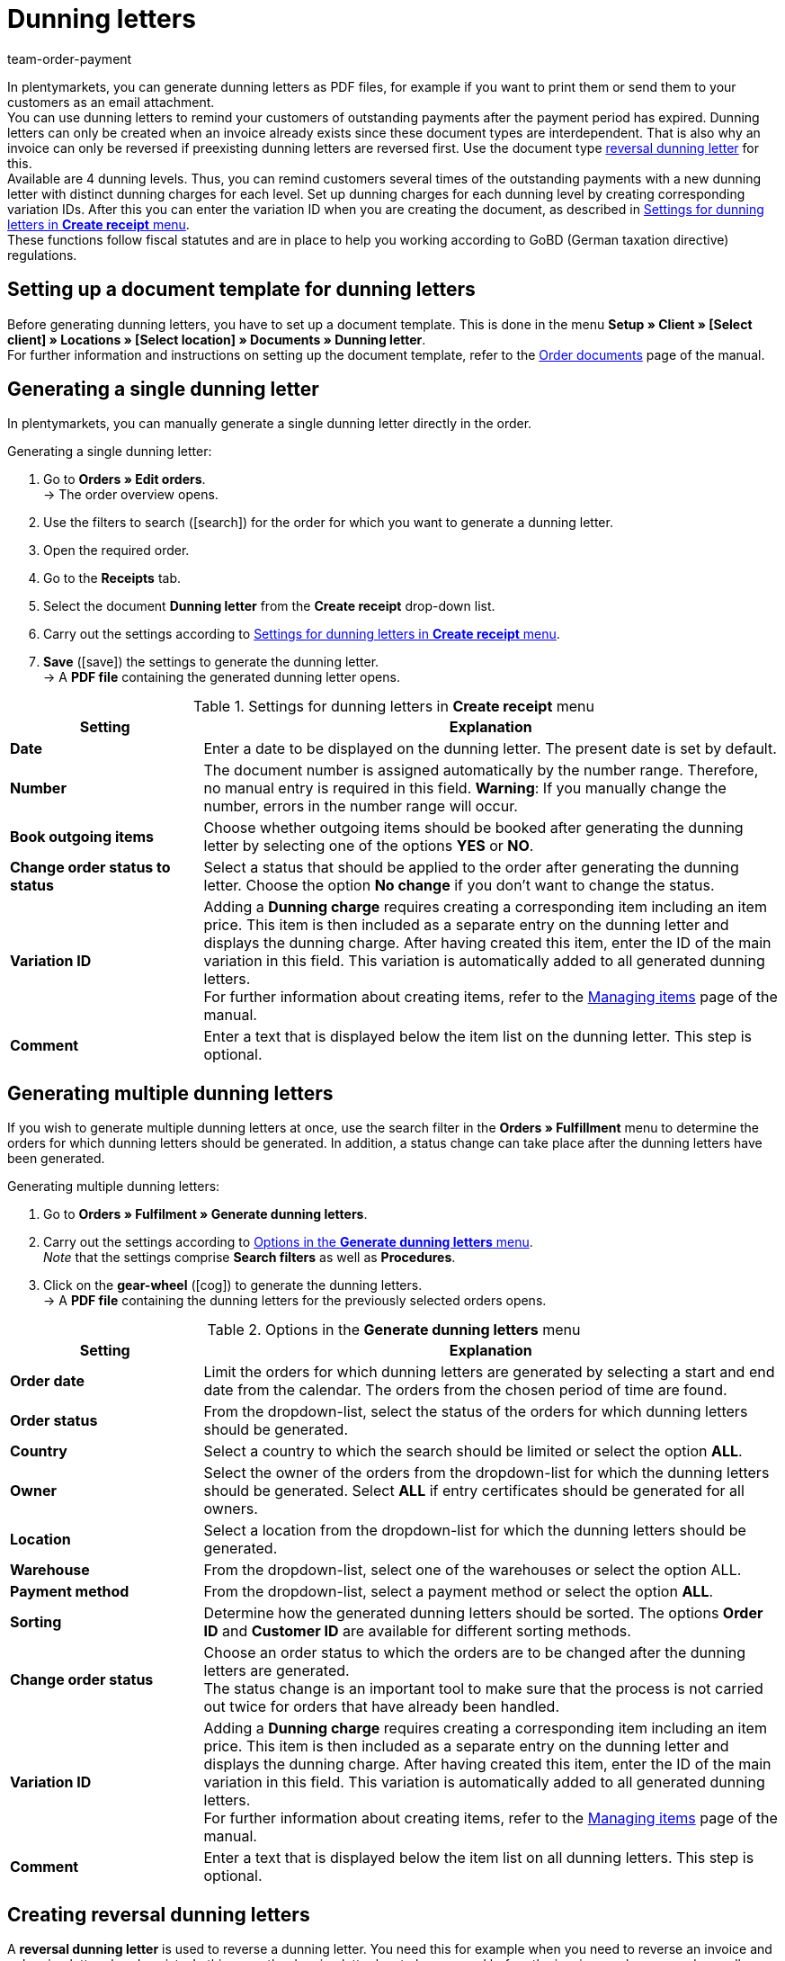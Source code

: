 = Dunning letters
:id: SDRBZ5M
:keywords: dunning letter, generating dunning letters, order documents, order template, dunning charge, reversal dunning letter, dunning level, dunning fee, dunning surcharge
:author: team-order-payment

In plentymarkets, you can generate dunning letters as PDF files, for example if you want to print them or send them to your customers as an email attachment. +
You can use dunning letters to remind your customers of outstanding payments after the payment period has expired. Dunning letters can only be created when an invoice already exists since these document types are interdependent. That is also why an invoice can only be reversed if preexisting dunning letters are reversed first. Use the document type xref:orders:generating-dunning-letters.adoc#400[reversal dunning letter] for this. +
Available are 4 dunning levels. Thus, you can remind customers several times of the outstanding payments with a new dunning letter with distinct dunning charges for each level. Set up dunning charges for each dunning level by creating corresponding variation IDs. After this you can enter the variation ID when you are creating the document, as described in <<table-orders-receipts-dunning-letter>>. +
These functions follow fiscal statutes and are in place to help you working according to GoBD (German taxation directive) regulations.

[#100]
== Setting up a document template for dunning letters

Before generating dunning letters, you have to set up a document template. This is done in the menu *Setup » Client » [Select client] » Locations » [Select location] » Documents » Dunning letter*. +
For further information and instructions on setting up the document template, refer to the xref:orders:order-documents.adoc#[Order documents] page of the manual.

[#200]
== Generating a single dunning letter

In plentymarkets, you can manually generate a single dunning letter directly in the order.

[.instruction]
Generating a single dunning letter:

. Go to *Orders » Edit orders*. +
→ The order overview opens.
. Use the filters to search (icon:search[role="blue"]) for the order for which you want to generate a dunning letter.
. Open the required order.
. Go to the *Receipts* tab.
. Select the document *Dunning letter* from the *Create receipt* drop-down list. +
. Carry out the settings according to <<table-orders-receipts-dunning-letter>>. +
. *Save* (icon:save[role="green"]) the settings to generate the dunning letter. +
→ A *PDF file* containing the generated dunning letter opens.

[[table-orders-receipts-dunning-letter]]
.Settings for dunning letters in *Create receipt* menu
[cols="1,3"]
|====
|Setting |Explanation

| *Date*
|Enter a date to be displayed on the dunning letter. The present date is set by default.

| *Number*
|The document number is assigned automatically by the number range. Therefore, no manual entry is required in this field. *Warning*: If you manually change the number, errors in the number range will occur.

| *Book outgoing items*
|Choose whether outgoing items should be booked after generating the dunning letter by selecting one of the options *YES* or *NO*.

| *Change order status to status*
|Select a status that should be applied to the order after generating the dunning letter. Choose the option *No change* if you don't want to change the status.

| [#intable-dunning-charge]*Variation ID*
|Adding a *Dunning charge* requires creating a corresponding item including an item price. This item is then included as a separate entry on the dunning letter and displays the dunning charge. After having created this item, enter the ID of the main variation in this field. This variation is automatically added to all generated dunning letters. +
For further information about creating items, refer to the xref:item:managing-items.adoc#20[Managing items] page of the manual.

| *Comment*
|Enter a text that is displayed below the item list on the dunning letter. This step is optional.
|====

[#300]
== Generating multiple dunning letters

If you wish to generate multiple dunning letters at once, use the search filter in the *Orders » Fulfillment* menu to determine the orders for which dunning letters should be generated. In addition, a status change can take place after the dunning letters have been generated.

[.instruction]
Generating multiple dunning letters:

. Go to *Orders » Fulfilment » Generate dunning letters*.
. Carry out the settings according to <<table-settings-fulfilment-dunning-letters>>. +
_Note_ that the settings comprise *Search filters* as well as *Procedures*.
. Click on the *gear-wheel* (icon:cog[]) to generate the dunning letters. +
→ A *PDF file* containing the dunning letters for the previously selected orders opens.

[[table-settings-fulfilment-dunning-letters]]
.Options in the *Generate dunning letters* menu
[cols="1,3"]
|====
|Setting |Explanation

| *Order date*
|Limit the orders for which dunning letters are generated by selecting a start and end date from the calendar. The orders from the chosen period of time are found.

| *Order status*
|From the dropdown-list, select the status of the orders for which dunning letters should be generated.

| *Country*
|Select a country to which the search should be limited or select the option *ALL*.

| *Owner*
|Select the owner of the orders from the dropdown-list for which the dunning letters should be generated. Select *ALL* if entry certificates should be generated for all owners.

| *Location*
|Select a location from the dropdown-list for which the dunning letters should be generated.

| *Warehouse*
|From the dropdown-list, select one of the warehouses or select the option ALL.

| *Payment method*
|From the dropdown-list, select a payment method or select the option *ALL*.

| *Sorting*
|Determine how the generated dunning letters should be sorted. The options *Order ID* and *Customer ID* are available for different sorting methods.

| *Change order status*
|Choose an order status to which the orders are to be changed after the dunning letters are generated. +
The status change is an important tool to make sure that the process is not carried out twice for orders that have already been handled.

| *Variation ID*
|Adding a *Dunning charge* requires creating a corresponding item including an item price. This item is then included as a separate entry on the dunning letter and displays the dunning charge. After having created this item, enter the ID of the main variation in this field. This variation is automatically added to all generated dunning letters. +
For further information about creating items, refer to the xref:item:managing-items.adoc#20[Managing items] page of the manual.

| *Comment*
|Enter a text that is displayed below the item list on all dunning letters. This step is optional.
|====

[#400]
== Creating reversal dunning letters

A *reversal dunning letter* is used to reverse a dunning letter. You need this for example when you need to reverse an invoice and a dunning letter already exists. In this case, the dunning letter has to be reversed before the invoice can be reversed as well. +

As with other document types, you first need to set up a document template. This is done in the menu *Setup » Client » Select client » Locations » Select location » Documents »Reversal dunning letter*. +
For further information and instructions on setting up the document template, refer to the xref:orders:order-documents.adoc#[Order documents] page of the manual.

After setting up the document template, reversal dunning letters can be created directly within an order. To do this, proceed as described below:

[.instruction]
Creating a reversal dunning letter:

. Go to *Orders » Edit orders*. +
→ The order overview opens.
. Use the filters to search (icon:search[role="blue"]) for the order for which you want to generate a reversal dunning letter.
. Open the required order.
. Go to the *Receipts* tab.
. Select the document *Reversal dunning letter* from the *Create receipt* drop-down list. +
. Carry out the settings according to <<table-orders-receipts-reversal-dunning-letter>>. +
. *Save* (icon:save[role="green"]) the settings to generate the reversal dunning letter. +
→ A *PDF file* containing the generated dunning letter opens.

[[table-orders-receipts-reversal-dunning-letter]]
.Settings for reversal dunning letters in *Create receipt* menu
[cols="1,3"]
|====
|Setting |Explanation

| *Date*
|Enter a date to be displayed on the reversal dunning letter. The present date is set by default.

| *Number*
|The document number is assigned automatically. No entry is required in this field.

| *Book outgoing items*
|Choose whether outgoing items should be booked after generating the reversal dunning letter by selecting one of the options *YES* or *NO*.

| *Change order status to status*
|Select a status that should be applied to the order after generating the reversal dunning letter. Choose the option *No change* if you don't want to change the status.

| *Comment*
|Enter a text that is displayed below the item list on the reversal dunning letter. This step is optional.
|====
